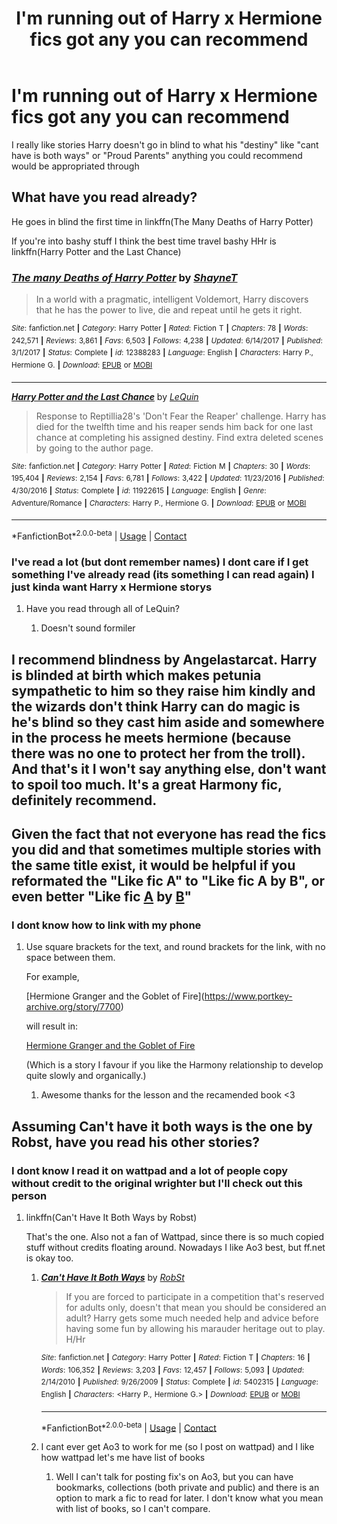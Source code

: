 #+TITLE: I'm running out of Harry x Hermione fics got any you can recommend

* I'm running out of Harry x Hermione fics got any you can recommend
:PROPERTIES:
:Author: SpiritRiddle
:Score: 9
:DateUnix: 1607750927.0
:DateShort: 2020-Dec-12
:FlairText: Request
:END:
I really like stories Harry doesn't go in blind to what his "destiny" like "cant have is both ways" or "Proud Parents" anything you could recommend would be appropriated through


** What have you read already?

He goes in blind the first time in linkffn(The Many Deaths of Harry Potter)

If you're into bashy stuff I think the best time travel bashy HHr is linkffn(Harry Potter and the Last Chance)
:PROPERTIES:
:Author: chlorinecrownt
:Score: 3
:DateUnix: 1607781142.0
:DateShort: 2020-Dec-12
:END:

*** [[https://www.fanfiction.net/s/12388283/1/][*/The many Deaths of Harry Potter/*]] by [[https://www.fanfiction.net/u/1541014/ShayneT][/ShayneT/]]

#+begin_quote
  In a world with a pragmatic, intelligent Voldemort, Harry discovers that he has the power to live, die and repeat until he gets it right.
#+end_quote

^{/Site/:} ^{fanfiction.net} ^{*|*} ^{/Category/:} ^{Harry} ^{Potter} ^{*|*} ^{/Rated/:} ^{Fiction} ^{T} ^{*|*} ^{/Chapters/:} ^{78} ^{*|*} ^{/Words/:} ^{242,571} ^{*|*} ^{/Reviews/:} ^{3,861} ^{*|*} ^{/Favs/:} ^{6,503} ^{*|*} ^{/Follows/:} ^{4,238} ^{*|*} ^{/Updated/:} ^{6/14/2017} ^{*|*} ^{/Published/:} ^{3/1/2017} ^{*|*} ^{/Status/:} ^{Complete} ^{*|*} ^{/id/:} ^{12388283} ^{*|*} ^{/Language/:} ^{English} ^{*|*} ^{/Characters/:} ^{Harry} ^{P.,} ^{Hermione} ^{G.} ^{*|*} ^{/Download/:} ^{[[http://www.ff2ebook.com/old/ffn-bot/index.php?id=12388283&source=ff&filetype=epub][EPUB]]} ^{or} ^{[[http://www.ff2ebook.com/old/ffn-bot/index.php?id=12388283&source=ff&filetype=mobi][MOBI]]}

--------------

[[https://www.fanfiction.net/s/11922615/1/][*/Harry Potter and the Last Chance/*]] by [[https://www.fanfiction.net/u/1634726/LeQuin][/LeQuin/]]

#+begin_quote
  Response to Reptillia28's 'Don't Fear the Reaper' challenge. Harry has died for the twelfth time and his reaper sends him back for one last chance at completing his assigned destiny. Find extra deleted scenes by going to the author page.
#+end_quote

^{/Site/:} ^{fanfiction.net} ^{*|*} ^{/Category/:} ^{Harry} ^{Potter} ^{*|*} ^{/Rated/:} ^{Fiction} ^{M} ^{*|*} ^{/Chapters/:} ^{30} ^{*|*} ^{/Words/:} ^{195,404} ^{*|*} ^{/Reviews/:} ^{2,154} ^{*|*} ^{/Favs/:} ^{6,781} ^{*|*} ^{/Follows/:} ^{3,422} ^{*|*} ^{/Updated/:} ^{11/23/2016} ^{*|*} ^{/Published/:} ^{4/30/2016} ^{*|*} ^{/Status/:} ^{Complete} ^{*|*} ^{/id/:} ^{11922615} ^{*|*} ^{/Language/:} ^{English} ^{*|*} ^{/Genre/:} ^{Adventure/Romance} ^{*|*} ^{/Characters/:} ^{Harry} ^{P.,} ^{Hermione} ^{G.} ^{*|*} ^{/Download/:} ^{[[http://www.ff2ebook.com/old/ffn-bot/index.php?id=11922615&source=ff&filetype=epub][EPUB]]} ^{or} ^{[[http://www.ff2ebook.com/old/ffn-bot/index.php?id=11922615&source=ff&filetype=mobi][MOBI]]}

--------------

*FanfictionBot*^{2.0.0-beta} | [[https://github.com/FanfictionBot/reddit-ffn-bot/wiki/Usage][Usage]] | [[https://www.reddit.com/message/compose?to=tusing][Contact]]
:PROPERTIES:
:Author: FanfictionBot
:Score: 1
:DateUnix: 1607781165.0
:DateShort: 2020-Dec-12
:END:


*** I've read a lot (but dont remember names) I dont care if I get something I've already read (its something I can read again) I just kinda want Harry x Hermione storys
:PROPERTIES:
:Author: SpiritRiddle
:Score: 1
:DateUnix: 1607785682.0
:DateShort: 2020-Dec-12
:END:

**** Have you read through all of LeQuin?
:PROPERTIES:
:Author: chlorinecrownt
:Score: 1
:DateUnix: 1607785928.0
:DateShort: 2020-Dec-12
:END:

***** Doesn't sound formiler
:PROPERTIES:
:Author: SpiritRiddle
:Score: 1
:DateUnix: 1607786749.0
:DateShort: 2020-Dec-12
:END:


** I recommend blindness by Angelastarcat. Harry is blinded at birth which makes petunia sympathetic to him so they raise him kindly and the wizards don't think Harry can do magic is he's blind so they cast him aside and somewhere in the process he meets hermione (because there was no one to protect her from the troll). And that's it I won't say anything else, don't want to spoil too much. It's a great Harmony fic, definitely recommend.
:PROPERTIES:
:Author: OliviaGrove
:Score: 3
:DateUnix: 1607812841.0
:DateShort: 2020-Dec-13
:END:


** Given the fact that not everyone has read the fics you did and that sometimes multiple stories with the same title exist, it would be helpful if you reformated the "Like fic A" to "Like fic A by B", or even better "Like fic [[https://www.fanfiction.net/s/6829556/1/My-Immortal][A]] by [[https://taragilesby.net][B]]"
:PROPERTIES:
:Author: PuzzleheadedPool1
:Score: 1
:DateUnix: 1607775857.0
:DateShort: 2020-Dec-12
:END:

*** I dont know how to link with my phone
:PROPERTIES:
:Author: SpiritRiddle
:Score: 1
:DateUnix: 1607796949.0
:DateShort: 2020-Dec-12
:END:

**** Use square brackets for the text, and round brackets for the link, with no space between them.

For example,

[Hermione Granger and the Goblet of Fire]([[https://www.portkey-archive.org/story/7700]])

will result in:

[[https://www.portkey-archive.org/story/7700][Hermione Granger and the Goblet of Fire]]

(Which is a story I favour if you like the Harmony relationship to develop quite slowly and organically.)
:PROPERTIES:
:Author: thrawnca
:Score: 2
:DateUnix: 1607811895.0
:DateShort: 2020-Dec-13
:END:

***** Awesome thanks for the lesson and the recamended book <3
:PROPERTIES:
:Author: SpiritRiddle
:Score: 1
:DateUnix: 1607816778.0
:DateShort: 2020-Dec-13
:END:


** Assuming Can't have it both ways is the one by Robst, have you read his other stories?
:PROPERTIES:
:Author: Kiloee
:Score: 1
:DateUnix: 1607776330.0
:DateShort: 2020-Dec-12
:END:

*** I dont know I read it on wattpad and a lot of people copy without credit to the original wrighter but I'll check out this person
:PROPERTIES:
:Author: SpiritRiddle
:Score: 1
:DateUnix: 1607785552.0
:DateShort: 2020-Dec-12
:END:

**** linkffn(Can't Have It Both Ways by Robst)

That's the one. Also not a fan of Wattpad, since there is so much copied stuff without credits floating around. Nowadays I like Ao3 best, but ff.net is okay too.
:PROPERTIES:
:Author: Kiloee
:Score: 1
:DateUnix: 1607810552.0
:DateShort: 2020-Dec-13
:END:

***** [[https://www.fanfiction.net/s/5402315/1/][*/Can't Have It Both Ways/*]] by [[https://www.fanfiction.net/u/1451358/RobSt][/RobSt/]]

#+begin_quote
  If you are forced to participate in a competition that's reserved for adults only, doesn't that mean you should be considered an adult? Harry gets some much needed help and advice before having some fun by allowing his marauder heritage out to play. H/Hr
#+end_quote

^{/Site/:} ^{fanfiction.net} ^{*|*} ^{/Category/:} ^{Harry} ^{Potter} ^{*|*} ^{/Rated/:} ^{Fiction} ^{T} ^{*|*} ^{/Chapters/:} ^{16} ^{*|*} ^{/Words/:} ^{106,352} ^{*|*} ^{/Reviews/:} ^{3,203} ^{*|*} ^{/Favs/:} ^{12,457} ^{*|*} ^{/Follows/:} ^{5,093} ^{*|*} ^{/Updated/:} ^{2/14/2010} ^{*|*} ^{/Published/:} ^{9/26/2009} ^{*|*} ^{/Status/:} ^{Complete} ^{*|*} ^{/id/:} ^{5402315} ^{*|*} ^{/Language/:} ^{English} ^{*|*} ^{/Characters/:} ^{<Harry} ^{P.,} ^{Hermione} ^{G.>} ^{*|*} ^{/Download/:} ^{[[http://www.ff2ebook.com/old/ffn-bot/index.php?id=5402315&source=ff&filetype=epub][EPUB]]} ^{or} ^{[[http://www.ff2ebook.com/old/ffn-bot/index.php?id=5402315&source=ff&filetype=mobi][MOBI]]}

--------------

*FanfictionBot*^{2.0.0-beta} | [[https://github.com/FanfictionBot/reddit-ffn-bot/wiki/Usage][Usage]] | [[https://www.reddit.com/message/compose?to=tusing][Contact]]
:PROPERTIES:
:Author: FanfictionBot
:Score: 2
:DateUnix: 1607810575.0
:DateShort: 2020-Dec-13
:END:


***** I cant ever get Ao3 to work for me (so I post on wattpad) and I like how wattpad let's me have list of books
:PROPERTIES:
:Author: SpiritRiddle
:Score: 1
:DateUnix: 1607822365.0
:DateShort: 2020-Dec-13
:END:

****** Well I can't talk for posting fix's on Ao3, but you can have bookmarks, collections (both private and public) and there is an option to mark a fic to read for later. I don't know what you mean with list of books, so I can't compare.
:PROPERTIES:
:Author: Kiloee
:Score: 1
:DateUnix: 1607857583.0
:DateShort: 2020-Dec-13
:END:
